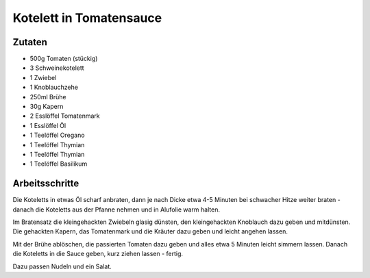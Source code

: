 Kotelett in Tomatensauce
========================

Zutaten
-------

* 500g Tomaten (stückig)
* 3 Schweinekotelett
* 1 Zwiebel
* 1 Knoblauchzehe
* 250ml Brühe
* 30g Kapern
* 2 Esslöffel Tomatenmark
* 1 Esslöffel Öl
* 1 Teelöffel Oregano
* 1 Teelöffel Thymian
* 1 Teelöffel Thymian
* 1 Teelöffel Basilikum

Arbeitsschritte
---------------

Die Koteletts in etwas Öl scharf anbraten, dann je nach Dicke etwa 4-5 Minuten bei schwacher Hitze weiter braten - danach die Koteletts aus der Pfanne nehmen und in Alufolie warm halten.

Im Bratensatz die kleingehackten Zwiebeln glasig dünsten, den kleingehackten Knoblauch dazu geben und mitdünsten. Die gehackten Kapern, das Tomatenmark und die Kräuter dazu geben und leicht angehen lassen.

Mit der Brühe ablöschen, die passierten Tomaten dazu geben und alles etwa 5 Minuten leicht simmern lassen. Danach die Koteletts in die Sauce geben, kurz ziehen lassen - fertig.

Dazu passen Nudeln und ein Salat.